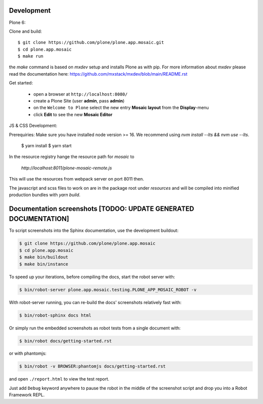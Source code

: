 Development
-----------

Plone 6:

Clone and build::

    $ git clone https://github.com/plone/plone.app.mosaic.git
    $ cd plone.app.mosaic
    $ make run

the `make` command is based on `mxdev` setup and installs Plone as with pip.
For more information about `mxdev` please read the documentation here:
https://github.com/mxstack/mxdev/blob/main/README.rst

Get started:

 * open a browser at ``http://localhost:8080/``
 * create a Plone Site (user **admin**, pass **admin**)
 * on the ``Welcome to Plone`` select the new entry **Mosaic layout** from the **Display**-menu
 * click **Edit** to see the new **Mosaic Editor**


JS & CSS Development::

Prerequiries: Make sure you have installed node version >= 16. We recommend using `nvm install --lts && nvm use --lts`.

    $ yarn install
    $ yarn start

In the resource registry hange the resource path for `mosaic` to

    `http://localhost:8011/plone-mosaic-remote.js`

This will use the resources from webpack server on port 8011 then.

The javascript and scss files to work on are in the package root under `resources` and
will be compiled into minified production bundles with `yarn build`.


Documentation screenshots [TODOO: UPDATE GENERATED DOCUMENTATION]
-----------------------------------------------------------------

To script screenshots into the Sphinx documentation, use the development buildout:

..  code:: bash

    $ git clone https://github.com/plone/plone.app.mosaic
    $ cd plone.app.mosaic
    $ make bin/buildout
    $ make bin/instance

To speed up your iterations, before compiling the docs, start the robot server with:

..  code:: bash

    $ bin/robot-server plone.app.mosaic.testing.PLONE_APP_MOSAIC_ROBOT -v

With robot-server running, you can re-build the docs' screenshots relatively fast with:

..  code:: bash

    $ bin/robot-sphinx docs html

Or simply run the embedded screenshots as robot tests from a single document with:

..  code:: bash

    $ bin/robot docs/getting-started.rst

or with phantomjs:

..  code:: bash

    $ bin/robot -v BROWSER:phantomjs docs/getting-started.rst

and open ``./report.html`` to view the test report.

Just add ``Debug`` keyword anywhere to pause the robot in the middle of the screenshot script and drop you into a Robot Framework REPL.
